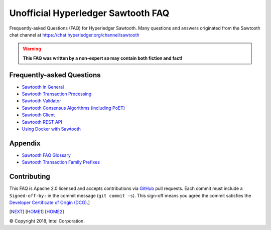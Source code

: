 Unofficial Hyperledger Sawtooth FAQ
======================================
Frequently-asked Questions (FAQ) for Hyperledger Sawtooth.
Many questions and answers originated from the Sawtooth chat channel at
https://chat.hyperledger.org/channel/sawtooth

.. Warning::
   **This FAQ was written by a non-expert so may contain both fiction and fact!**

Frequently-asked Questions
------------------------------------------

- `Sawtooth in General`_
- `Sawtooth Transaction Processing`_
- `Sawtooth Validator`_
- `Sawtooth Consensus Algorithms (including PoET)`_
- `Sawtooth Client`_
- `Sawtooth REST API`_
- `Using Docker with Sawtooth`_

Appendix
------------------------------------------

- `Sawtooth FAQ Glossary`_
- `Sawtooth Transaction Family Prefixes`_

Contributing
------------------------------------------
This FAQ is Apache 2.0 licensed and accepts contributions via
GitHub_ pull requests.
Each commit must include a ``Signed-off-by:`` in the commit message
(``git commit -s``).
This sign-off means you agree the commit satisfies the
`Developer Certificate of Origin (DCO)`_.]

[NEXT_]
[HOME1_]
[HOME2_]

.. _Sawtooth in General: sawtooth.rst
.. _Sawtooth Transaction Processing: transaction-processing.rst
.. _Sawtooth Validator: validator.rst
.. _Sawtooth Consensus Algorithms (including PoET): consensus.rst
.. _Sawtooth Client: client.rst
.. _Sawtooth REST API: rest.rst
.. _Using Docker with Sawtooth: docker.rst
.. _Sawtooth FAQ Glossary: glossary.rst
.. _Sawtooth Transaction Family Prefixes: prefixes.rst
.. _GitHub: https://github.com/danintel/sawtooth-faq
.. _Developer Certificate of Origin (DCO): https://developercertificate.org/
.. _NEXT: transaction-processing.rst
.. _HOME1: .
.. _HOME2: ./

© Copyright 2018, Intel Corporation.
